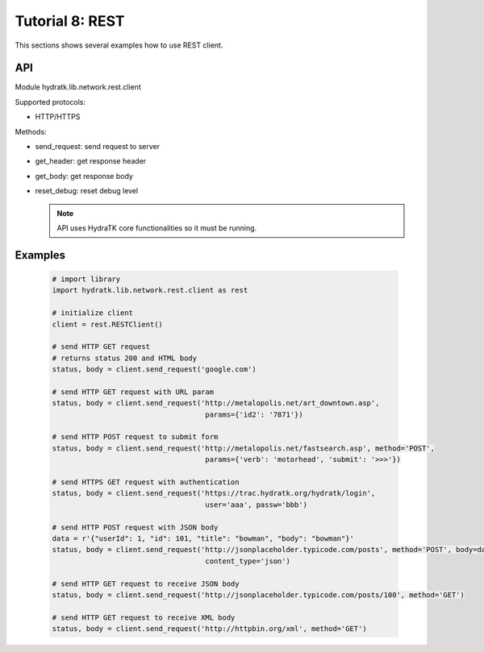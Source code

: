 .. _tutor_network_tut8_rest:

Tutorial 8: REST
================

This sections shows several examples how to use REST client.

API
^^^

Module hydratk.lib.network.rest.client

Supported protocols:

* HTTP/HTTPS

Methods:

* send_request: send request to server
* get_header: get response header
* get_body: get response body
* reset_debug: reset debug level

  .. note::
   
     API uses HydraTK core functionalities so it must be running.

Examples
^^^^^^^^

  .. code-block:: python
  
     # import library
     import hydratk.lib.network.rest.client as rest
    
     # initialize client
     client = rest.RESTClient()
     
     # send HTTP GET request 
     # returns status 200 and HTML body
     status, body = client.send_request('google.com')
     
     # send HTTP GET request with URL param
     status, body = client.send_request('http://metalopolis.net/art_downtown.asp', 
                                         params={'id2': '7871'})  
                  
     # send HTTP POST request to submit form                       
     status, body = client.send_request('http://metalopolis.net/fastsearch.asp', method='POST', 
                                         params={'verb': 'motorhead', 'submit': '>>>'}) 
      
     # send HTTPS GET request with authentication                                    
     status, body = client.send_request('https://trac.hydratk.org/hydratk/login', 
                                         user='aaa', passw='bbb')  
                                         
     # send HTTP POST request with JSON body 
     data = r'{"userId": 1, "id": 101, "title": "bowman", "body": "bowman"}'
     status, body = client.send_request('http://jsonplaceholder.typicode.com/posts', method='POST', body=data,
                                         content_type='json')     
                                         
     # send HTTP GET request to receive JSON body
     status, body = client.send_request('http://jsonplaceholder.typicode.com/posts/100', method='GET') 
     
     # send HTTP GET request to receive XML body
     status, body = client.send_request('http://httpbin.org/xml', method='GET')                                     